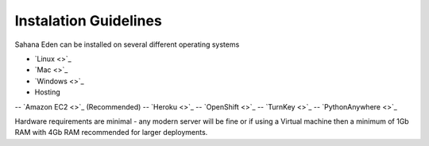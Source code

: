 Instalation Guidelines
===================

Sahana Eden can be installed on several different operating systems

- `Linux <>`_
- `Mac <>`_
- `Windows <>`_
- Hosting
-- `Amazon EC2 <>`_ (Recommended)
-- `Heroku <>`_
-- `OpenShift <>`_
-- `TurnKey <>`_
-- `PythonAnywhere <>`_

Hardware requirements are minimal - any modern server will be fine or if using a Virtual machine then a minimum of 1Gb RAM with 4Gb RAM recommended for larger deployments.